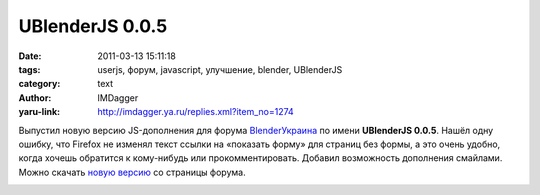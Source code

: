 UBlenderJS 0.0.5
================
:date: 2011-03-13 15:11:18
:tags: userjs, форум, javascript, улучшение, blender, UBlenderJS
:category: text
:author: IMDagger
:yaru-link: http://imdagger.ya.ru/replies.xml?item_no=1274

Выпустил новую версию JS-дополнения для форума
`BlenderУкраина <http://blender3d.org.ua>`__ по имени **UBlenderJS
0.0.5**. Нашёл одну ошибку, что Firefox не изменял текст ссылки на
«показать форму» для страниц без формы, а это очень удобно, когда хочешь
обратится к кому-нибудь или прокомментировать. Добавил возможность
дополнения смайлами. Можно скачать `новую
версию <http://blender3d.org.ua/forum/bu/8-9999.html#556>`__ со страницы
форума.

.. class:: text-center

|image0|

.. |image0| image:: http://img-fotki.yandex.ru/get/6004/imdagger.9/0_54ce6_829864c1_L
   :target: http://fotki.yandex.ru/users/imdagger/view/347366/
